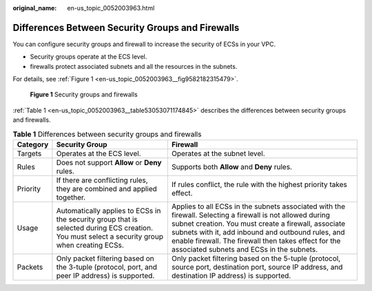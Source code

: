 :original_name: en-us_topic_0052003963.html

.. _en-us_topic_0052003963:

Differences Between Security Groups and Firewalls
=================================================

You can configure security groups and firewall to increase the security of ECSs in your VPC.

-  Security groups operate at the ECS level.
-  firewalls protect associated subnets and all the resources in the subnets.

For details, see :ref:`Figure 1 <en-us_topic_0052003963__fig9582182315479>`.

.. _en-us_topic_0052003963__fig9582182315479:

.. figure:: /_static/images/en-us_image_0148244691.png
   :alt: **Figure 1** Security groups and firewalls

   **Figure 1** Security groups and firewalls

:ref:`Table 1 <en-us_topic_0052003963__table53053071174845>` describes the differences between security groups and firewalls.

.. _en-us_topic_0052003963__table53053071174845:

.. table:: **Table 1** Differences between security groups and firewalls

   +----------+------------------------------------------------------------------------------------------------------------------------------------------------+-----------------------------------------------------------------------------------------------------------------------------------------------------------------------------------------------------------------------------------------------------------------------------------------------------------------------------+
   | Category | Security Group                                                                                                                                 | Firewall                                                                                                                                                                                                                                                                                                                    |
   +==========+================================================================================================================================================+=============================================================================================================================================================================================================================================================================================================================+
   | Targets  | Operates at the ECS level.                                                                                                                     | Operates at the subnet level.                                                                                                                                                                                                                                                                                               |
   +----------+------------------------------------------------------------------------------------------------------------------------------------------------+-----------------------------------------------------------------------------------------------------------------------------------------------------------------------------------------------------------------------------------------------------------------------------------------------------------------------------+
   | Rules    | Does not support **Allow** or **Deny** rules.                                                                                                  | Supports both **Allow** and **Deny** rules.                                                                                                                                                                                                                                                                                 |
   +----------+------------------------------------------------------------------------------------------------------------------------------------------------+-----------------------------------------------------------------------------------------------------------------------------------------------------------------------------------------------------------------------------------------------------------------------------------------------------------------------------+
   | Priority | If there are conflicting rules, they are combined and applied together.                                                                        | If rules conflict, the rule with the highest priority takes effect.                                                                                                                                                                                                                                                         |
   +----------+------------------------------------------------------------------------------------------------------------------------------------------------+-----------------------------------------------------------------------------------------------------------------------------------------------------------------------------------------------------------------------------------------------------------------------------------------------------------------------------+
   | Usage    | Automatically applies to ECSs in the security group that is selected during ECS creation. You must select a security group when creating ECSs. | Applies to all ECSs in the subnets associated with the firewall. Selecting a firewall is not allowed during subnet creation. You must create a firewall, associate subnets with it, add inbound and outbound rules, and enable firewall. The firewall then takes effect for the associated subnets and ECSs in the subnets. |
   +----------+------------------------------------------------------------------------------------------------------------------------------------------------+-----------------------------------------------------------------------------------------------------------------------------------------------------------------------------------------------------------------------------------------------------------------------------------------------------------------------------+
   | Packets  | Only packet filtering based on the 3-tuple (protocol, port, and peer IP address) is supported.                                                 | Only packet filtering based on the 5-tuple (protocol, source port, destination port, source IP address, and destination IP address) is supported.                                                                                                                                                                           |
   +----------+------------------------------------------------------------------------------------------------------------------------------------------------+-----------------------------------------------------------------------------------------------------------------------------------------------------------------------------------------------------------------------------------------------------------------------------------------------------------------------------+
